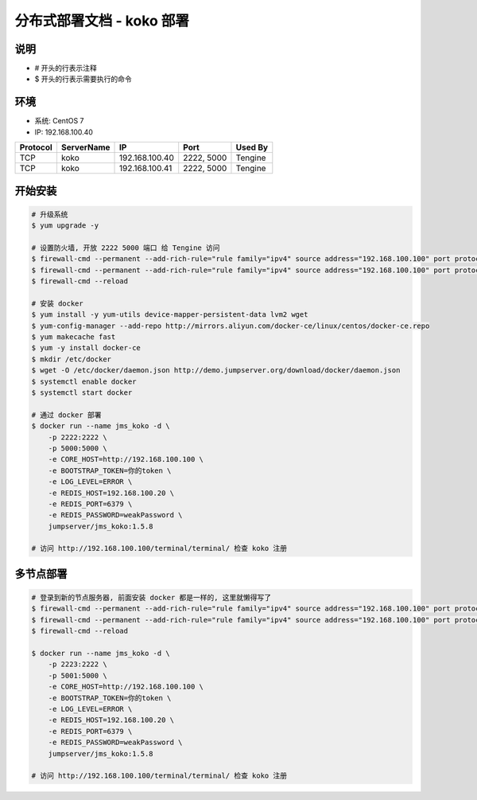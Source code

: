 分布式部署文档 - koko 部署
----------------------------------------------------

说明
~~~~~~~
-  # 开头的行表示注释
-  $ 开头的行表示需要执行的命令

环境
~~~~~~~

-  系统: CentOS 7
-  IP: 192.168.100.40

+----------+------------+-----------------+---------------+------------------------+
| Protocol | ServerName |        IP       |      Port     |         Used By        |
+==========+============+=================+===============+========================+
|    TCP   |    koko    | 192.168.100.40  |   2222, 5000  |         Tengine        |
+----------+------------+-----------------+---------------+------------------------+
|    TCP   |    koko    | 192.168.100.41  |   2222, 5000  |         Tengine        |
+----------+------------+-----------------+---------------+------------------------+

开始安装
~~~~~~~~~~~~

.. code-block:: shell

    # 升级系统
    $ yum upgrade -y

    # 设置防火墙, 开放 2222 5000 端口 给 Tengine 访问
    $ firewall-cmd --permanent --add-rich-rule="rule family="ipv4" source address="192.168.100.100" port protocol="tcp" port="2222" accept"
    $ firewall-cmd --permanent --add-rich-rule="rule family="ipv4" source address="192.168.100.100" port protocol="tcp" port="5000" accept"
    $ firewall-cmd --reload

    # 安装 docker
    $ yum install -y yum-utils device-mapper-persistent-data lvm2 wget
    $ yum-config-manager --add-repo http://mirrors.aliyun.com/docker-ce/linux/centos/docker-ce.repo
    $ yum makecache fast
    $ yum -y install docker-ce
    $ mkdir /etc/docker
    $ wget -O /etc/docker/daemon.json http://demo.jumpserver.org/download/docker/daemon.json
    $ systemctl enable docker
    $ systemctl start docker

    # 通过 docker 部署
    $ docker run --name jms_koko -d \
        -p 2222:2222 \
        -p 5000:5000 \
        -e CORE_HOST=http://192.168.100.100 \
        -e BOOTSTRAP_TOKEN=你的token \
        -e LOG_LEVEL=ERROR \
        -e REDIS_HOST=192.168.100.20 \
        -e REDIS_PORT=6379 \
        -e REDIS_PASSWORD=weakPassword \
        jumpserver/jms_koko:1.5.8

    # 访问 http://192.168.100.100/terminal/terminal/ 检查 koko 注册

多节点部署
~~~~~~~~~~~~~~~~~~

.. code-block:: shell

    # 登录到新的节点服务器, 前面安装 docker 都是一样的, 这里就懒得写了
    $ firewall-cmd --permanent --add-rich-rule="rule family="ipv4" source address="192.168.100.100" port protocol="tcp" port="2222" accept"
    $ firewall-cmd --permanent --add-rich-rule="rule family="ipv4" source address="192.168.100.100" port protocol="tcp" port="5000" accept"
    $ firewall-cmd --reload

    $ docker run --name jms_koko -d \
        -p 2223:2222 \
        -p 5001:5000 \
        -e CORE_HOST=http://192.168.100.100 \
        -e BOOTSTRAP_TOKEN=你的token \
        -e LOG_LEVEL=ERROR \
        -e REDIS_HOST=192.168.100.20 \
        -e REDIS_PORT=6379 \
        -e REDIS_PASSWORD=weakPassword \
        jumpserver/jms_koko:1.5.8

    # 访问 http://192.168.100.100/terminal/terminal/ 检查 koko 注册
